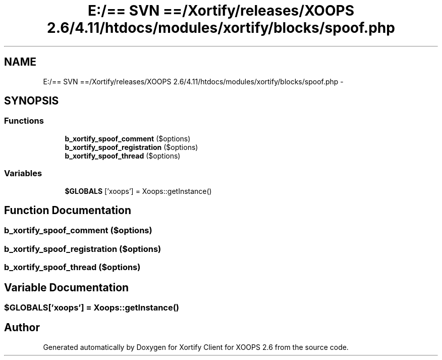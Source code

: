 .TH "E:/== SVN ==/Xortify/releases/XOOPS 2.6/4.11/htdocs/modules/xortify/blocks/spoof.php" 3 "Fri Jul 26 2013" "Version 4.11" "Xortify Client for XOOPS 2.6" \" -*- nroff -*-
.ad l
.nh
.SH NAME
E:/== SVN ==/Xortify/releases/XOOPS 2.6/4.11/htdocs/modules/xortify/blocks/spoof.php \- 
.SH SYNOPSIS
.br
.PP
.SS "Functions"

.in +1c
.ti -1c
.RI "\fBb_xortify_spoof_comment\fP ($options)"
.br
.ti -1c
.RI "\fBb_xortify_spoof_registration\fP ($options)"
.br
.ti -1c
.RI "\fBb_xortify_spoof_thread\fP ($options)"
.br
.in -1c
.SS "Variables"

.in +1c
.ti -1c
.RI "\fB$GLOBALS\fP ['xoops'] = Xoops::getInstance()"
.br
.in -1c
.SH "Function Documentation"
.PP 
.SS "b_xortify_spoof_comment ($options)"

.SS "b_xortify_spoof_registration ($options)"

.SS "b_xortify_spoof_thread ($options)"

.SH "Variable Documentation"
.PP 
.SS "$GLOBALS['xoops'] = Xoops::getInstance()"

.SH "Author"
.PP 
Generated automatically by Doxygen for Xortify Client for XOOPS 2\&.6 from the source code\&.
